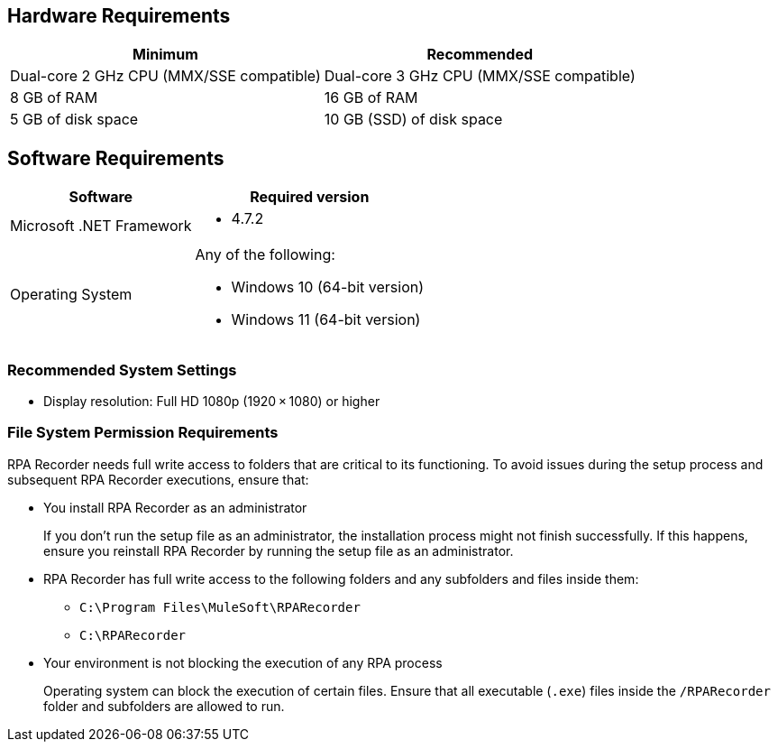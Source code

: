 == Hardware Requirements

[%header%autowidth.spread,cols=".^a,.^a]
|===
| Minimum | Recommended
| Dual-core 2 GHz CPU (MMX/SSE compatible) | Dual-core 3 GHz CPU (MMX/SSE compatible)
| 8 GB of RAM | 16 GB of RAM
| 5 GB of disk space | 10 GB (SSD) of disk space
|===

== Software Requirements

[%header%autowidth.spread,cols=".^a,.^a,]
|===
| Software | Required version
| Microsoft .NET Framework
 a|
* 4.7.2
| Operating System
 a|
Any of the following:

* Windows 10 (64-bit version)
* Windows 11 (64-bit version)
|===

=== Recommended System Settings

* Display resolution: Full HD 1080p (1920 × 1080) or higher

=== File System Permission Requirements

RPA Recorder needs full write access to folders that are critical to its functioning. To avoid issues during the setup process and subsequent RPA Recorder executions, ensure that:  

* You install RPA Recorder as an administrator
+
If you don't run the setup file as an administrator, the installation process might not finish successfully. If this happens, ensure you reinstall RPA Recorder by running the setup file as an administrator. 

* RPA Recorder has full write access to the following folders and any subfolders and files inside them: 
+
** `C:\Program Files\MuleSoft\RPARecorder`
** `C:\RPARecorder`

* Your environment is not blocking the execution of any RPA process 
+
Operating system can block the execution of certain files. Ensure that all executable (`.exe`) files inside the `/RPARecorder` folder and subfolders are allowed to run. 